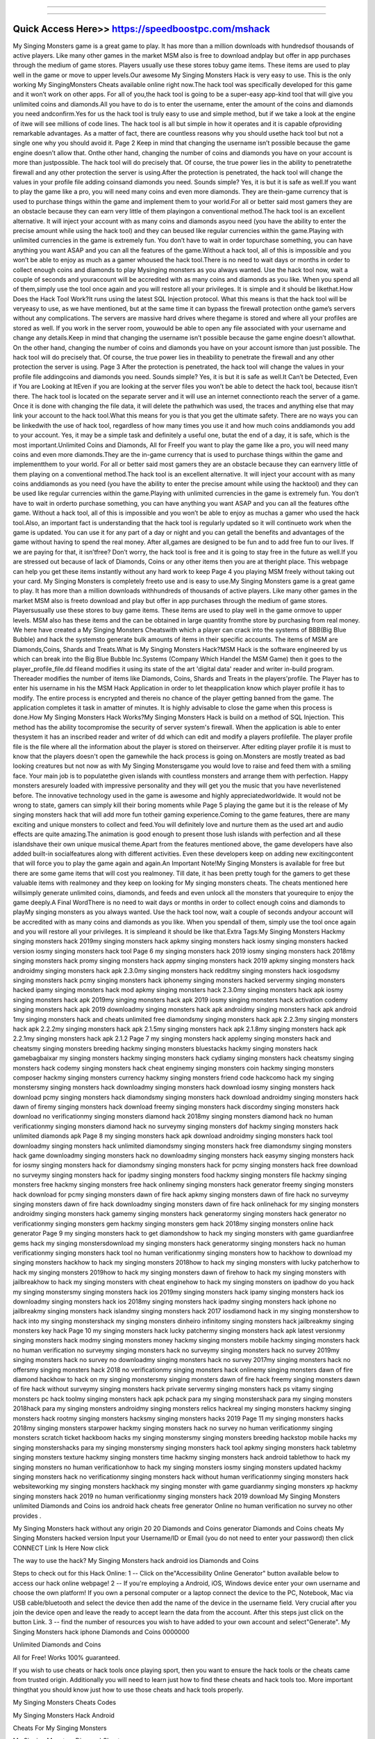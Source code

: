 ****************************************

****************************************


Quick Access Here>>   https://speedboostpc.com/mshack
============

My Singing Monsters game is a great game to play. It has more than a million downloads with hundredsof thousands of active players. Like many other games in the market MSM also is free to download andplay but offer in app purchases through the medium of game stores. Players usually use these stores tobuy game items. These items are used to play well in the game or move to upper levels.Our awesome My Singing Monsters Hack is very easy to use. This is the only working My SingingMonsters Cheats available online right now.The hack tool was specifically developed for this game and it won’t work on other apps. For all of you,the hack tool is going to be a super-easy app-kind tool that will give you unlimited coins and diamonds.All you have to do is to enter the username, enter the amount of the coins and diamonds you need andconfirm.Yes for us the hack tool is truly easy to use and simple method, but if we take a look at the engine of itwe will see millions of code lines. The hack tool is all but simple in how it operates and it is capable ofproviding remarkable advantages. As a matter of fact, there are countless reasons why you should usethe hack tool but not a single one why you should avoid it.
Page 2
Keep in mind that changing the username isn’t possible because the game engine doesn’t allow that. Onthe other hand, changing the number of coins and diamonds you have on your account is more than justpossible. The hack tool will do precisely that. Of course, the true power lies in the ability to penetratethe firewall and any other protection the server is using.After the protection is penetrated, the hack tool will change the values in your profile file adding coinsand diamonds you need. Sounds simple? Yes, it is but it is safe as well.If you want to play the game like a pro, you will need many coins and even more diamonds. They are thein-game currency that is used to purchase things within the game and implement them to your world.For all or better said most gamers they are an obstacle because they can earn very little of them playingon a conventional method.The hack tool is an excellent alternative. It will inject your account with as many coins and diamonds asyou need (you have the ability to enter the precise amount while using the hack tool) and they can beused like regular currencies within the game.Playing with unlimited currencies in the game is extremely fun. You don’t have to wait in order topurchase something, you can have anything you want ASAP and you can all the features of the game.Without a hack tool, all of this is impossible and you won’t be able to enjoy as much as a gamer whoused the hack tool.There is no need to wait days or months in order to collect enough coins and diamonds to play Mysinging monsters as you always wanted. Use the hack tool now, wait a couple of seconds and youraccount will be accredited with as many coins and diamonds as you like. When you spend all of them,simply use the tool once again and you will restore all your privileges. It is simple and it should be likethat.How Does the Hack Tool Work?It runs using the latest SQL Injection protocol. What this means is that the hack tool will be veryeasy to use, as we have mentioned, but at the same time it can bypass the firewall protection onthe game’s servers without any complications. The servers are massive hard drives where thegame is stored and where all your profiles are stored as well. If you work in the server room, youwould be able to open any file associated with your username and change any details.Keep in mind that changing the username isn’t possible because the game engine doesn’t allowthat. On the other hand, changing the number of coins and diamonds you have on your account ismore than just possible. The hack tool will do precisely that. Of course, the true power lies in theability to penetrate the firewall and any other protection the server is using.
Page 3
After the protection is penetrated, the hack tool will change the values in your profile file addingcoins and diamonds you need. Sounds simple? Yes, it is but it is safe as well.It Can’t be Detected, Even if You are Looking at ItEven if you are looking at the server files you won’t be able to detect the hack tool, because itisn’t there. The hack tool is located on the separate server and it will use an internet connectionto reach the server of a game. Once it is done with changing the file data, it will delete the pathwhich was used, the traces and anything else that may link your account to the hack tool.What this means for you is that you get the ultimate safety. There are no ways you can be linkedwith the use of hack tool, regardless of how many times you use it and how much coins anddiamonds you add to your account. Yes, it may be a simple task and definitely a useful one, butat the end of a day, it is safe, which is the most important.Unlimited Coins and Diamonds, All for FreeIf you want to play the game like a pro, you will need many coins and even more diamonds.They are the in-game currency that is used to purchase things within the game and implementthem to your world. For all or better said most gamers they are an obstacle because they can earnvery little of them playing on a conventional method.The hack tool is an excellent alternative. It will inject your account with as many coins anddiamonds as you need (you have the ability to enter the precise amount while using the hacktool) and they can be used like regular currencies within the game.Playing with unlimited currencies in the game is extremely fun. You don’t have to wait in orderto purchase something, you can have anything you want ASAP and you can all the features ofthe game. Without a hack tool, all of this is impossible and you won’t be able to enjoy as muchas a gamer who used the hack tool.Also, an important fact is understanding that the hack tool is regularly updated so it will continueto work when the game is updated. You can use it for any part of a day or night and you can getall the benefits and advantages of the game without having to spend the real money. After all,games are designed to be fun and to add free fun to our lives. If we are paying for that, it isn’tfree? Don’t worry, the hack tool is free and it is going to stay free in the future as well.If you are stressed out because of lack of Diamonds, Coins or any other items then you are at theright place. This webpage can help you get these items instantly without any hard work to keep
Page 4
you playing MSM freely without taking out your card. My Singing Monsters is completely freeto use and is easy to use.My Singing Monsters game is a great game to play. It has more than a million downloads withhundreds of thousands of active players. Like many other games in the market MSM also is freeto download and play but offer in app purchases through the medium of game stores. Playersusually use these stores to buy game items. These items are used to play well in the game ormove to upper levels. MSM also has these items and the can be obtained in large quantity fromthe store by purchasing from real money. We here have created a My Singing Monsters Cheatswith which a player can crack into the systems of BBB(Big Blue Bubble) and hack the systemsto generate bulk amounts of items in their specific accounts. The items of MSM are Diamonds,Coins, Shards and Treats.What is My Singing Monsters Hack?MSM Hack is the software engineered by us which can break into the Big Blue Bubble Inc.Systems (Company Which Handel the MSM Game) then it goes to the player_profile_file.dd fileand modifies it using its state of the art 'digital data' reader and writer in-build program. Thereader modifies the number of items like Diamonds, Coins, Shards and Treats in the players'profile. The Player has to enter his username in his the MSM Hack Application in order to let theapplication know which player profile it has to modify. The entire process is encrypted and thereis no chance of the player getting banned from the game. The application completes it task in amatter of minutes. It is highly advisable to close the game when this process is done.How My Singing Monsters Hack Works?My Singing Monsters Hack is build on a method of SQL Injection. This method has the ability tocompromise the security of server system's firewall. When the application is able to enter thesystem it has an inscribed reader and writer of dd which can edit and modify a players profilefile. The player profile file is the file where all the information about the player is stored on theirserver. After editing player profile it is must to know that the players doesn't open the gamewhile the hack process is going on.Monsters are mostly treated as bad looking creatures but not now as with My Singing Monstersgame you would love to raise and feed them with a smiling face. Your main job is to populatethe given islands with countless monsters and arrange them with perfection. Happy monsters aresurely loaded with impressive personality and they will get you the music that you have neverlistened before. The innovative technology used in the game is awesome and highly appreciatedworldwide. It would not be wrong to state, gamers can simply kill their boring moments while
Page 5
playing the game but it is the release of My singing monsters hack that will add more fun totheir gaming experience.Coming to the game features, there are many exciting and unique monsters to collect and feed.You will definitely love and nurture them as the used art and audio effects are quite amazing.The animation is good enough to present those lush islands with perfection and all these islandshave their own unique musical theme.Apart from the features mentioned above, the game developers have also added built-in socialfeatures along with different activities. Even these developers keep on adding new excitingcontent that will force you to play the game again and again.An Important Note!My Singing Monsters is available for free but there are some game items that will cost you realmoney. Till date, it has been pretty tough for the gamers to get these valuable items with realmoney and they keep on looking for My singing monsters cheats. The cheats mentioned here willsimply generate unlimited coins, diamonds, and feeds and even unlock all the monsters that yourequire to enjoy the game deeply.A Final WordThere is no need to wait days or months in order to collect enough coins and diamonds to playMy singing monsters as you always wanted. Use the hack tool now, wait a couple of seconds andyour account will be accredited with as many coins and diamonds as you like. When you spendall of them, simply use the tool once again and you will restore all your privileges. It is simpleand it should be like that.Extra Tags:My Singing Monsters Hackmy singing monsters hack 2019my singing monsters hack apkmy singing monsters hack iosmy singing monsters hacked version iosmy singing monsters hack tool
Page 6
my singing monsters hack 2019 iosmy singing monsters hack 2018my singing monsters hack promy singing monsters hack appmy singing monsters hack 2019 apkmy singing monsters hack androidmy singing monsters hack apk 2.3.0my singing monsters hack redditmy singing monsters hack iosgodsmy singing monsters hack pcmy singing monsters hack iphonemy singing monsters hacked servermy singing monsters hacked ipamy singing monsters hack mod apkmy singing monsters hack 2.3.0my singing monsters hack apk iosmy singing monsters hack apk 2019my singing monsters hack apk 2019 iosmy singing monsters hack activation codemy singing monsters hack apk 2019 downloadmy singing monsters hack apk androidmy singing monsters hack apk android 1my singing monsters hack and cheats unlimited free diamondsmy singing monsters hack apk 2.2.3my singing monsters hack apk 2.2.2my singing monsters hack apk 2.1.5my singing monsters hack apk 2.1.8my singing monsters hack apk 2.2.1my singing monsters hack apk 2.1.2
Page 7
my singing monsters hack applemy singing monsters hack and cheatsmy singing monsters breeding hackmy singing monsters bluestacks hackmy singing monsters hack gamebagbaixar my singing monsters hackmy singing monsters hack cydiamy singing monsters hack cheatsmy singing monsters hack codemy singing monsters hack cheat enginemy singing monsters coin hackmy singing monsters composer hackmy singing monsters currency hackmy singing monsters friend code hackcomo hack my singing monstersmy singing monsters hack downloadmy singing monsters hack download iosmy singing monsters hack download pcmy singing monsters hack diamondsmy singing monsters hack download androidmy singing monsters hack dawn of firemy singing monsters hack download freemy singing monsters hack discordmy singing monsters hack download no verificationmy singing monsters diamond hack 2018my singing monsters diamond hack no human verificationmy singing monsters diamond hack no surveymy singing monsters dof hackmy singing monsters hack unlimited diamonds apk
Page 8
my singing monsters hack apk download androidmy singing monsters hack tool downloadmy singing monsters hack unlimited diamondsmy singing monsters hack free diamondsmy singing monsters hack game downloadmy singing monsters hack no downloadmy singing monsters hack easymy singing monsters hack for iosmy singing monsters hack for diamondsmy singing monsters hack for pcmy singing monsters hack free download no surveymy singing monsters hack for ipadmy singing monsters food hackmy singing monsters file hackmy singing monsters free hackmy singing monsters free hack onlinemy singing monsters hack generator freemy singing monsters hack download for pcmy singing monsters dawn of fire hack apkmy singing monsters dawn of fire hack no surveymy singing monsters dawn of fire hack downloadmy singing monsters dawn of fire hack onlinehack for my singing monsters androidmy singing monsters hack gamemy singing monsters hack generatormy singing monsters hack generator no verificationmy singing monsters gem hackmy singing monsters gem hack 2018my singing monsters online hack generator
Page 9
my singing monsters hack to get diamondshow to hack my singing monsters with game guardianfree gems hack my singing monstersdownload my singing monsters hack generatormy singing monsters hack no human verificationmy singing monsters hack tool no human verificationmy singing monsters how to hackhow to download my singing monsters hackhow to hack my singing monsters 2018how to hack my singing monsters with lucky patcherhow to hack my singing monsters 2019how to hack my singing monsters dawn of firehow to hack my singing monsters with jailbreakhow to hack my singing monsters with cheat enginehow to hack my singing monsters on ipadhow do you hack my singing monstersmy singing monsters hack ios 2019my singing monsters hack ipamy singing monsters hack ios downloadmy singing monsters hack ios 2018my singing monsters hack ipadmy singing monsters hack iphone no jailbreakmy singing monsters hack islandmy singing monsters hack 2017 iosdiamond hack in my singing monstershow to hack into my singing monstershack my singing monsters dinheiro infinitomy singing monsters hack jailbreakmy singing monsters key hack
Page 10
my singing monsters hack lucky patchermy singing monsters hack apk latest versionmy singing monsters hack modmy singing monsters money hackmy singing monsters mobile hackmy singing monsters hack no human verification no surveymy singing monsters hack no surveymy singing monsters hack no survey 2019my singing monsters hack no survey no downloadmy singing monsters hack no survey 2017my singing monsters hack no offersmy singing monsters hack 2018 no verificationmy singing monsters hack onlinemy singing monsters dawn of fire diamond hackhow to hack on my singing monstersmy singing monsters dawn of fire hack freemy singing monsters dawn of fire hack without surveymy singing monsters hack private servermy singing monsters hack ps vitamy singing monsters pc hack toolmy singing monsters hack apk pchack para my singing monstershack para my singing monsters 2018hack para my singing monsters androidmy singing monsters relics hackreal my singing monsters hackmy singing monsters hack rootmy singing monsters hacksmy singing monsters hacks 2019
Page 11
my singing monsters hacks 2018my singing monsters starpower hackmy singing monsters hack no survey no human verificationmy singing monsters scratch ticket hackboom hacks my singing monstersmy singing monsters breeding hackstop mobile hacks my singing monstershacks para my singing monstersmy singing monsters hack tool apkmy singing monsters hack tabletmy singing monsters texture hackmy singing monsters time hackmy singing monsters hack android tablethow to hack my singing monsters no human verificationhow to hack my singing monsters iosmy singing monsters updated hackmy singing monsters hack no verificationmy singing monsters hack without human verificationmy singing monsters hack websiteworking my singing monsters hackhack my singing monster with game guardianmy singing monsters xp hackmy singing monsters hack 2019 no human verificationmy singing monsters hack 2019 download
My Singing Monsters unlimited Diamonds and Coins ios android hack cheats free generator Online no human verification no survey no other provides .

My Singing Monsters hack without any origin 20 20 Diamonds and Coins generator Diamonds and Coins cheats My Singing Monsters hacked version Input your Username/ID or Email (you do not need to enter your password) then click CONNECT Link Is Here Now click

The way to use the hack? My Singing Monsters hack android ios Diamonds and Coins

Steps to check out for this Hack Online: 1 -- Click on the"Accessibility Online Generator" button available below to access our hack online webpage! 2 -- If you're employing a Android, iOS, Windows device enter your own username and choose the own platform! If you own a personal computer or a laptop connect the device to the PC, Notebook, Mac via USB cable/bluetooth and select the device then add the name of the device in the username field. Very crucial after you join the device open and leave the ready to accept learn the data from the account. After this steps just click on the button Link. 3 -- find the number of resources you wish to have added to your own account and select"Generate". My Singing Monsters hack iphone Diamonds and Coins 0000000

Unlimited Diamonds and Coins

All for Free! Works 100% guaranteed.

If you wish to use cheats or hack tools once playing sport, then you want to ensure the hack tools or the cheats came from trusted origin. Additionally you will need to learn just how to find these cheats and hack tools too. More important thingthat you should know just how to use those cheats and hack tools properly.

My Singing Monsters Cheats Codes

My Singing Monsters Hack Android

Cheats For My Singing Monsters

My Singing Monsters Diamond Cheats

My Singing Monsters Hack Tool

My Singing Monsters Hack No Survey Or Download

My Singing Monsters Cheats

My Singing Monsters Cheats Infinite Diamonds

My Singing Monsters Unlimited Diamonds Hack

My Singing Monsters Hack Pc

My Singing Monsters Ipad Cheats

My Singing Monsters Hack No Human Verification No Survey

My Singing Monsters Diamond Hack

My Singing Monsters Hack Ifile

My Singing Monsters 2 Cheats
